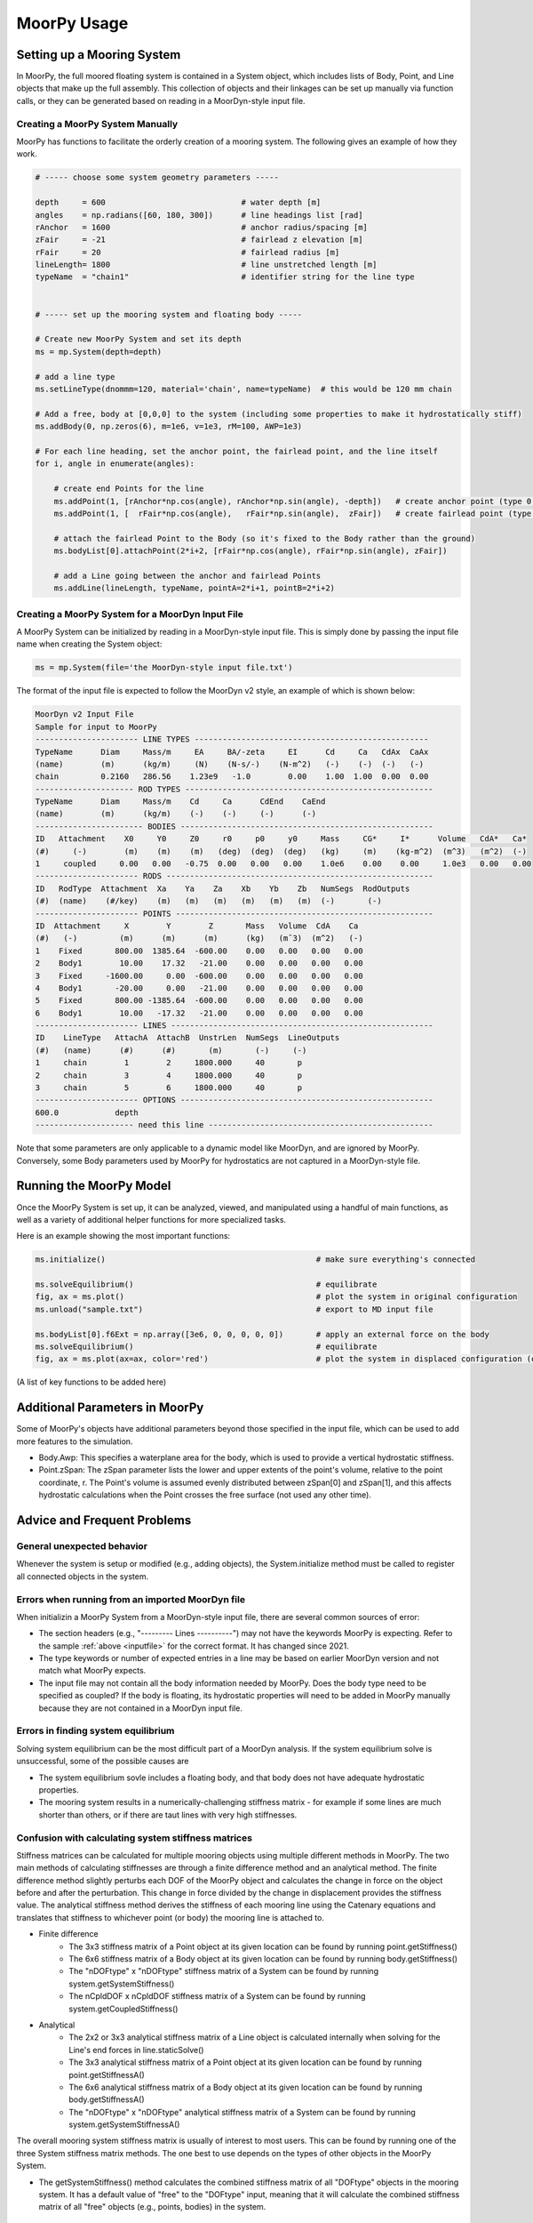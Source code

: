 MoorPy Usage
============

..
  customize code highlight color through "hll" span css

.. raw:: html

    <style> .highlight .hll {color:#000080; background-color: #eeeeff} </style>
    <style> .fast {color:#000080; background-color: #eeeeff} </style>
    <style> .stnd {color:#008000; background-color: #eeffee} </style>

.. role:: fast
.. role:: stnd


Setting up a Mooring System
---------------------------

In MoorPy, the full moored floating system is contained in a System object, which includes
lists of Body, Point, and Line objects that make up the full assembly. This collection of 
objects and their linkages can be set up manually via function calls, or they can be 
generated based on reading in a MoorDyn-style input file.


Creating a MoorPy System Manually
^^^^^^^^^^^^^^^^^^^^^^^^^^^^^^^^^

MoorPy has functions to facilitate the orderly creation of a mooring system. The following
gives an example of how they work.

.. code-block:: python


  # ----- choose some system geometry parameters -----
  
  depth     = 600                             # water depth [m]
  angles    = np.radians([60, 180, 300])      # line headings list [rad]
  rAnchor   = 1600                            # anchor radius/spacing [m]
  zFair     = -21                             # fairlead z elevation [m]
  rFair     = 20                              # fairlead radius [m]
  lineLength= 1800                            # line unstretched length [m]
  typeName  = "chain1"                        # identifier string for the line type
  
  
  # ----- set up the mooring system and floating body -----
  
  # Create new MoorPy System and set its depth
  ms = mp.System(depth=depth)
  
  # add a line type
  ms.setLineType(dnommm=120, material='chain', name=typeName)  # this would be 120 mm chain
  
  # Add a free, body at [0,0,0] to the system (including some properties to make it hydrostatically stiff)
  ms.addBody(0, np.zeros(6), m=1e6, v=1e3, rM=100, AWP=1e3)
  
  # For each line heading, set the anchor point, the fairlead point, and the line itself
  for i, angle in enumerate(angles):
  
      # create end Points for the line
      ms.addPoint(1, [rAnchor*np.cos(angle), rAnchor*np.sin(angle), -depth])   # create anchor point (type 0, fixed)
      ms.addPoint(1, [  rFair*np.cos(angle),   rFair*np.sin(angle),  zFair])   # create fairlead point (type 0, fixed)
      
      # attach the fairlead Point to the Body (so it's fixed to the Body rather than the ground)
      ms.bodyList[0].attachPoint(2*i+2, [rFair*np.cos(angle), rFair*np.sin(angle), zFair]) 
  
      # add a Line going between the anchor and fairlead Points
      ms.addLine(lineLength, typeName, pointA=2*i+1, pointB=2*i+2)




Creating a MoorPy System for a MoorDyn Input File
^^^^^^^^^^^^^^^^^^^^^^^^^^^^^^^^^^^^^^^^^^^^^^^^^
.. _inputfile:

A MoorPy System can be initialized by reading in a MoorDyn-style input file. This is simply done by
passing the input file name when creating the System object:

.. code-block:: python

  ms = mp.System(file='the MoorDyn-style input file.txt')


The format of the input file is expected to follow the
MoorDyn v2 style, an example of which is shown below:


.. code-block:: none
 
  MoorDyn v2 Input File 
  Sample for input to MoorPy
  ---------------------- LINE TYPES --------------------------------------------------
  TypeName      Diam     Mass/m     EA     BA/-zeta     EI      Cd     Ca   CdAx  CaAx
  (name)        (m)      (kg/m)     (N)    (N-s/-)    (N-m^2)   (-)    (-)  (-)   (-)
  chain         0.2160   286.56    1.23e9   -1.0        0.00    1.00  1.00  0.00  0.00  
  --------------------- ROD TYPES -----------------------------------------------------
  TypeName      Diam     Mass/m    Cd     Ca      CdEnd    CaEnd
  (name)        (m)      (kg/m)    (-)    (-)     (-)      (-)
  ----------------------- BODIES ------------------------------------------------------
  ID   Attachment    X0     Y0     Z0     r0     p0     y0     Mass     CG*     I*      Volume   CdA*   Ca*
  (#)     (-)        (m)    (m)    (m)   (deg)  (deg)  (deg)   (kg)     (m)    (kg-m^2)  (m^3)   (m^2)  (-)
  1     coupled     0.00   0.00   -0.75  0.00   0.00   0.00    1.0e6    0.00    0.00     1.0e3   0.00   0.00
  ---------------------- RODS ---------------------------------------------------------
  ID   RodType  Attachment  Xa    Ya    Za    Xb    Yb    Zb   NumSegs  RodOutputs
  (#)  (name)    (#/key)    (m)   (m)   (m)   (m)   (m)   (m)  (-)       (-)
  ---------------------- POINTS -------------------------------------------------------
  ID  Attachment     X        Y        Z       Mass   Volume  CdA    Ca
  (#)   (-)         (m)      (m)      (m)      (kg)   (mˆ3)  (m^2)   (-)
  1    Fixed       800.00  1385.64  -600.00    0.00   0.00   0.00   0.00
  2    Body1        10.00    17.32   -21.00    0.00   0.00   0.00   0.00
  3    Fixed     -1600.00     0.00  -600.00    0.00   0.00   0.00   0.00
  4    Body1       -20.00     0.00   -21.00    0.00   0.00   0.00   0.00
  5    Fixed       800.00 -1385.64  -600.00    0.00   0.00   0.00   0.00
  6    Body1        10.00   -17.32   -21.00    0.00   0.00   0.00   0.00
  ---------------------- LINES --------------------------------------------------------
  ID    LineType   AttachA  AttachB  UnstrLen  NumSegs  LineOutputs
  (#)   (name)      (#)      (#)       (m)       (-)     (-)
  1     chain        1        2     1800.000     40       p
  2     chain        3        4     1800.000     40       p
  3     chain        5        6     1800.000     40       p
  ---------------------- OPTIONS ------------------------------------------------------
  600.0            depth
  --------------------- need this line ------------------------------------------------


Note that some parameters are only applicable to a dynamic model like MoorDyn, and are ignored by MoorPy.
Conversely, some Body parameters used by MoorPy for hydrostatics are not captured in a MoorDyn-style file.



Running the MoorPy Model
------------------------

Once the MoorPy System is set up, it can be analyzed, viewed, and manipulated using a handful of main
functions, as well as a variety of additional helper functions for more specialized tasks.

Here is an example showing the most important functions:


.. code-block:: python
 
  ms.initialize()                                             # make sure everything's connected
  
  ms.solveEquilibrium()                                       # equilibrate
  fig, ax = ms.plot()                                         # plot the system in original configuration
  ms.unload("sample.txt")                                     # export to MD input file
  
  ms.bodyList[0].f6Ext = np.array([3e6, 0, 0, 0, 0, 0])       # apply an external force on the body 
  ms.solveEquilibrium()                                       # equilibrate
  fig, ax = ms.plot(ax=ax, color='red')                       # plot the system in displaced configuration (on the same plot, in red)
  

(A list of key functions to be added here)


Additional Parameters in MoorPy
-------------------------------

Some of MoorPy's objects have additional parameters beyond those specified in the input file,
which can be used to add more features to the simulation.

- Body.Awp: This specifies a waterplane area for the body, which is used to provide a
  vertical hydrostatic stiffness.

- Point.zSpan: The zSpan parameter lists the lower and upper extents of the point's 
  volume, relative to the point coordinate, r. The Point's volume is 
  assumed evenly distributed between zSpan[0] and zSpan[1], and this 
  affects hydrostatic calculations when the Point crosses the free 
  surface (not used any other time).


Advice and Frequent Problems
----------------------------
   

General unexpected behavior
^^^^^^^^^^^^^^^^^^^^^^^^^^^

Whenever the system is setup or modified (e.g., adding objects), the System.initialize
method must be called to register all connected objects in the system.

   
Errors when running from an imported MoorDyn file
^^^^^^^^^^^^^^^^^^^^^^^^^^^^^^^^^^^^^^^^^^^^^^^^^

When initializin a MoorPy System from a MoorDyn-style input file, there are several common sources of
error:

- The section headers (e.g., "--------- Lines ----------") may not have the keywords MoorPy is expecting.
  Refer to the sample :ref:`above <inputfile>` for the correct format. It has changed since 2021.
  
- The type keywords or number of expected entries in a line may be based on earlier MoorDyn version and 
  not match what MoorPy expects.
  
- The input file may not contain all the body information needed by MoorPy. Does the body type need to
  be specified as coupled? If the body is floating, its hydrostatic properties will need to be added
  in MoorPy manually because they are not contained in a MoorDyn input file.



Errors in finding system equilibrium
^^^^^^^^^^^^^^^^^^^^^^^^^^^^^^^^^^^^^^^^^^^^^^^^^

Solving system equilibrium can be the most difficult part of a MoorDyn analysis.
If the system equilibrium solve is unsuccessful, some of the possible causes are

- The system equilibrium sovle includes a floating body, and that body does not 
  have adequate hydrostatic properties.
  
- The mooring system results in a numerically-challenging stiffness matrix - for 
  example if some lines are much shorter than others, or if there are taut lines
  with very high stiffnesses.


Confusion with calculating system stiffness matrices
^^^^^^^^^^^^^^^^^^^^^^^^^^^^^^^^^^^^^^^^^^^^^^^^^^^^

Stiffness matrices can be calculated for multiple mooring objects using multiple different methods in MoorPy.
The two main methods of calculating stiffnesses are through a finite difference method and an analytical method.
The finite difference method slightly perturbs each DOF of the MoorPy object and calculates the change in force 
on the object before and after the perturbation. This change in force divided by the change in displacement provides
the stiffness value. The analytical stiffness method derives the stiffness of each mooring line using the Catenary 
equations and translates that stiffness to whichever point (or body) the mooring line is attached to.

- Finite difference
   - The 3x3 stiffness matrix of a Point object at its given location can be found by running point.getStiffness()
   - The 6x6 stiffness matrix of a Body object at its given location can be found by running body.getStiffness()
   - The "nDOFtype" x "nDOFtype" stiffness matrix of a System can be found by running system.getSystemStiffness()
   - The nCpldDOF x nCpldDOF stiffness matrix of a System can be found by running system.getCoupledStiffness()
- Analytical
   - The 2x2 or 3x3 analytical stiffness matrix of a Line object is calculated internally when solving for the Line's end forces in line.staticSolve()
   - The 3x3 analytical stiffness matrix of a Point object at its given location can be found by running point.getStiffnessA()
   - The 6x6 analytical stiffness matrix of a Body object at its given location can be found by running body.getStiffnessA()
   - The "nDOFtype" x "nDOFtype" analytical stiffness matrix of a System can be found by running system.getSystemStiffnessA()

The overall mooring system stiffness matrix is usually of interest to most users. This can be found by running one of the three 
System stiffness matrix methods. The one best to use depends on the types of other objects in the MoorPy System.

- The getSystemStiffness() method calculates the combined stiffness matrix of all "DOFtype" objects in the mooring system.
  It has a default value of "free" to the "DOFtype" input, meaning that it will calculate the combined stiffness matrix of 
  all "free" objects (e.g., points, bodies) in the system.
   - For example, a three-line mooring system with two line types in each mooring line, where each connecting point between 
     the two line types is a "free" floating Point object, and a free floating Body object on the surface, will result in a 
     15x15 stiffness matrix (a 6x6 matrix for the body and 3 3x3 matrices for the connecting points)
- The getCoupledStiffness() method calculates the system stiffness matrix for all "coupled" DOFs specifically, while 
  equilibrating the free, uncoupled DOFs. This would be similar to running getSystemStiffness(DOFtype="coupled"), except this method 
  solves for equilibrium in the free floating points while calculating the stiffness of the coupled DOFs, rather than only solving 
  for the stiffness matrix of all "coupled" DOFs.
   - For example, using the same setup described above, except that the body is a "coupled" DOFtype, the result of running 
     getCoupledStiffness() will be a 6x6 matrix, since the body is the only "coupled" object in the mooring system.
- The getSystemStiffnessA() method calculates the combined analytical stiffness matrix of all "DOFtype" objects in the mooring system. 
  It calls the analytical stiffness calculation methods of other objects in the mooring system and combines their analytical stiffness 
  matrices into one global system stiffness matrix. It has a default value of "free" to the "DOFtype" input.



Other errors
^^^^^^^^^^^^^^^^^^^^^^^^^^^^^^^^^^^^^^^^^^^^^^^^^

There are too many variables at play to provide decisive general guidance, but
we aim to expand the advice in this section as more user feedback is received.


